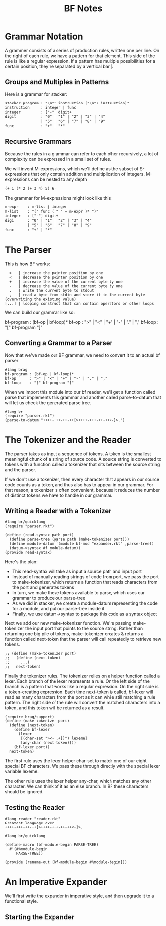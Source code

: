 #+TITLE: BF Notes

* Grammar Notation

A grammer consists of a series of production rules, written one per line.
On the right of each rule, we have a pattern for that element. This side of the rule is like a regular expression.
If a pattern has multiple possibilities for a certain position, they're separated by a vertical bar |.

** Groups and Multiples in Patterns

Here is a grammar for stacker:

#+BEGIN_SRC txt
stacker-program : "\n"* instruction ("\n"+ instruction)*
instruction     : integer | func
integer         : ["-"] digit+
digit           : "0" | "1" | "2" | "3" | "4"
                | "5" | "6" | "7" | "8" | "9"
func            : "+" | "*"
#+END_SRC

** Recursive Grammars

Because the rules in a grammar can refer to each other recursively, a lot of complexity can be expressed in a small set of rules.

We will invent M-expressions, which we'll define as the subset of S-expressions that only contain addition and multiplication of integers.
M-expressions can be nested to any depth

#+BEGIN_SRC txt
(+ 1 (* 2 (+ 3 4) 5) 6)
#+END_SRC

The grammar for M-expressions might look like this:

#+BEGIN_SRC txt
m-expr    : m-list | integer
m-list    : "(" func ( " " + m-expr )* ")"
integer   : ["-"] digit+
digi      : "0" | "1" | "2" | "3" | "4"
          | "5" | "6" | "7" | "8" | "9"
func      : "+" | "*"
#+END_SRC

* The Parser

This is how BF works:

:   >   | increase the pointer position by one
:   <   | decrease the pointer position by one
:   +   | increase the value of the current byte by one
:   -   | decrease the value of the current byte by one
:   .   | write the current byte to stdout
:   ,   | read a byte from stdin and store it in the current byte (overwriting the existing value)
: [...] | looping construct that can contain operators or other loops

We can build our grammar like so:

#+BEGIN_PROSE
bf-program : (bf-op | bf-loop)*
bf-op      : ">" | "<" | "+" | "-" | "." | ","
bf-loop    : "[" bf-program "]"
#+END_PROSE

** Converting a Grammar to a Parser

Now that we've made our BF grammar, we need to convert it to an actual bf parser

#+BEGIN_SRC racket :tangle parser.rkt
#lang brag
bf-program : (bf-op | bf-loop)*
bf-op      : ">" | "<" | "+" | "-" | "." | ","
bf-loop    : "[" bf-program "]"
#+END_SRC

When we import this module into our bf reader, we'll get a function called parse that implements this grammar and another called parse-to-datum that will let us check the generated parse tree.

#+BEGIN_SRC racket :tangle parser-tester.rkt
#lang br
(require "parser.rkt")
(parse-to-datum "++++-+++-++-++[>++++-+++-++-++<-]>.")
#+END_SRC

* The Tokenizer and the Reader

The parser takes as input a sequence of tokens. A token is the smallest meaningful chunk of a string of source code. A source string is converted to tokens with a function called a tokenizer that sits between the source string and the parser.

If we don't use a tokenizer, then every character that appears in our source code counts as a token, and thus also has to appear in our grammar.
For that reason, a tokenizer is often convenient, because it reduces the number of distinct tokens we have to handle in our grammar.

** Writing a Reader with a Tokenizer

#+BEGIN_SRC racket :tangle reader.rkt
#lang br/quicklang
(require "parser.rkt")

(define (read-syntax path port)
  (define parse-tree (parse path (make-tokenizer port)))
  (define module-datum `(module bf-mod "expander.rkt" ,parse-tree))
  (datum->syntax #f module-datum))
(provide read-syntax)
#+END_SRC

Here's the plan:
- This read-syntax will take as input a source path and input port
- Instead of manually reading strings of code from port, we pass the port to make-tokenizer, which returns a function that reads characters from the port and generates tokens
- In turn, we make these tokens available to parse, which uses our grammar to produce our parse-tree
- As we did in stacker, we create a module-datum representing the code for a module, and put our parse-tree inside it
- Finally, we use datum->syntax to package this code as a syntax object

Next we add our new make-tokenizer function. We're passing make-tokenizer the input port that points to the source string.
Rather than returning one big pile of tokens, make-tokenizer creates & returns a function called next-token that the parser
will call repeatedly to retrieve new tokens.

#+BEGIN_SRC racket :tangle reader.rkt
;; (define (make-tokenizer port)
;;   (define (next-token)
;;     ...)
;;   next-token)
#+END_SRC

Finally the tokenizer rules. The tokenizer relies on a helper function called a lexer. Each branch of the lexer represents a rule.
On the left side of the branch is a pattern that works like a regular expression. On the right side is a token-creating expression.
Each time next-token is called, bf-lexer will read as many characters from the port as it can while still matching a rule pattern.
The right side of the rule will convert the matched characters into a token, and this token will be returned as a result.

#+BEGIN_SRC racket :tangle reader.rkt
(require brag/support)
(define (make-tokenizer port)
  (define (next-token)
    (define bf-lexer
      (lexer
       [(char-set "><-.,+[]") lexeme]
       [any-char (next-token)]))
    (bf-lexer port))
  next-token)
#+END_SRC

The first rule uses the lexer helper char-set to match one of our eight special BF characters. We pass these through directly with the special lexer variable lexeme.

The other rule uses the lexer helper any-char, which matches any other character. We can think of it as an else branch.
In BF these characters should be ignored.

** Testing the Reader

#+BEGIN_SRC racket :tangle atsign.rkt
#lang reader "reader.rkt"
Greatest language ever!
++++-+++-++-++[>++++-+++-++-++<-]>.
#+END_SRC

#+BEGIN_SRC racket :tangle expander.rkt
#lang br/quicklang

(define-macro (bf-module-begin PARSE-TREE)
  #'(#%module-begin
     PARSE-TREE))

(provide (rename-out [bf-module-begin #%module-begin]))
#+END_SRC

* An Imperative Expander

We'll first write the expander in imperative style, and then upgrade it to a functional style.

** Starting the Expander
